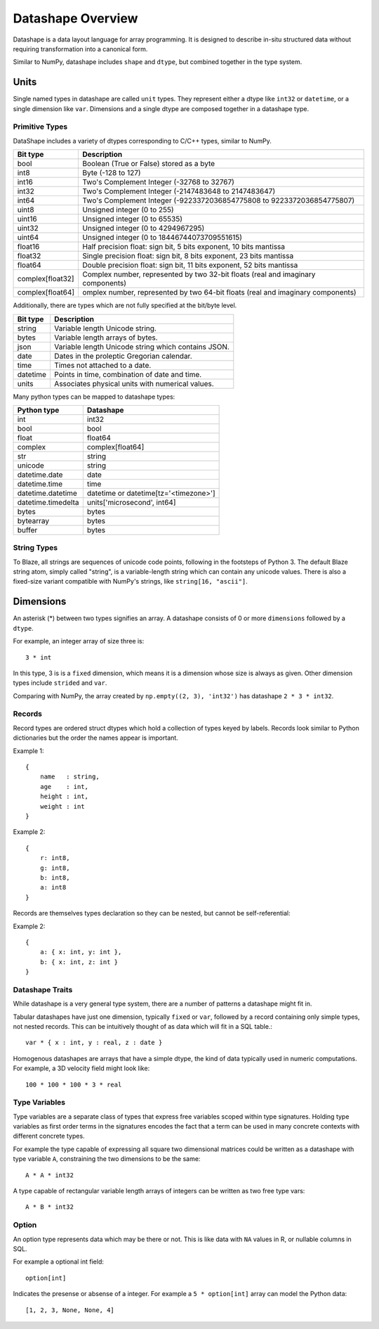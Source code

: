 Datashape Overview
==================

Datashape is a data layout language for array programming. It is designed
to describe in-situ structured data without requiring transformation
into a canonical form.

Similar to NumPy, datashape includes ``shape`` and ``dtype``, but combined
together in the type system. 

Units
-----

Single named types in datashape are called ``unit`` types. They represent
either a dtype like ``int32`` or ``datetime``, or a single dimension
like ``var``. Dimensions and a single dtype are composed together in
a datashape type.

Primitive Types
~~~~~~~~~~~~~~~

DataShape includes a variety of dtypes corresponding to C/C++
types, similar to NumPy.

.. cssclass:: table-striped

================ =========================================================
Bit type         Description
================ =========================================================
bool             Boolean (True or False) stored as a byte
int8             Byte (-128 to 127)
int16            Two's Complement Integer (-32768 to 32767)
int32            Two's Complement Integer (-2147483648 to 2147483647)
int64            Two's Complement Integer (-9223372036854775808 to 9223372036854775807)
uint8            Unsigned integer (0 to 255)
uint16           Unsigned integer (0 to 65535)
uint32           Unsigned integer (0 to 4294967295)
uint64           Unsigned integer (0 to 18446744073709551615)
float16          Half precision float: sign bit, 5 bits exponent,
                 10 bits mantissa
float32          Single precision float: sign bit, 8 bits exponent,
                 23 bits mantissa
float64          Double precision float: sign bit, 11 bits exponent,
                 52 bits mantissa
complex[float32] Complex number, represented by two 32-bit floats (real
                 and imaginary components)
complex[float64] omplex number, represented by two 64-bit floats (real
                 and imaginary components)
================ =========================================================

Additionally, there are types which are not fully specified at the
bit/byte level.

.. cssclass:: table-striped

==========  =========================================================
Bit type    Description
==========  =========================================================
string      Variable length Unicode string.
bytes       Variable length arrays of bytes.
json        Variable length Unicode string which contains JSON.
date        Dates in the proleptic Gregorian calendar.
time        Times not attached to a date.
datetime    Points in time, combination of date and time.
units       Associates physical units with numerical values.
==========  =========================================================

Many python types can be mapped to datashape types:

.. cssclass:: table-striped

==================  =========================================================
Python type         Datashape
==================  =========================================================
int                 int32
bool                bool
float               float64
complex             complex[float64]
str                 string
unicode             string
datetime.date       date
datetime.time       time
datetime.datetime   datetime or datetime[tz='<timezone>']
datetime.timedelta  units['microsecond', int64]
bytes               bytes
bytearray           bytes
buffer              bytes
==================  =========================================================

String Types
~~~~~~~~~~~~

To Blaze, all strings are sequences of unicode code points, following
in the footsteps of Python 3. The default Blaze string atom, simply
called "string", is a variable-length string which can contain any
unicode values. There is also a fixed-size variant compatible with
NumPy's strings, like ``string[16, "ascii"]``.

Dimensions
--------

An asterisk (*) between two types signifies an array. A datashape
consists of 0 or more ``dimensions`` followed by a ``dtype``.

For example, an integer array of size three is::

    3 * int

In this type, 3 is is a ``fixed`` dimension, which means it is a dimension
whose size is always as given. Other dimension types include ``strided``
and ``var``.

Comparing with NumPy, the array created by
``np.empty((2, 3), 'int32')`` has datashape ``2 * 3 * int32``.

Records
~~~~~~~

Record types are ordered struct dtypes which hold a collection of
types keyed by labels. Records look similar to Python
dictionaries but the order the names appear is important.

Example 1::

    {
        name   : string,
        age    : int,
        height : int,
        weight : int
    }

Example 2::

    {
        r: int8,
        g: int8,
        b: int8,
        a: int8
    }

Records are themselves types declaration so they can be nested,
but cannot be self-referential:

Example 2::

    {
        a: { x: int, y: int },
        b: { x: int, z: int }
    }

Datashape Traits
~~~~~~~~~~~~~~~~

While datashape is a very general type system, there are a number
of patterns a datashape might fit in.

Tabular datashapes have just one dimension, typically ``fixed`` or
``var``, followed by a record containing only simple types, not
nested records. This can be intuitively thought of as data which
will fit in a SQL table.::

    var * { x : int, y : real, z : date }

Homogenous datashapes are arrays that have a simple dtype, the kind
of data typically used in numeric computations. For example,
a 3D velocity field might look like::

    100 * 100 * 100 * 3 * real

Type Variables
~~~~~~~~~~~~~~

Type variables are a separate class of types that express free variables
scoped within type signatures. Holding type variables as first order
terms in the signatures encodes the fact that a term can be used in many
concrete contexts with different concrete types.

For example the type capable of expressing all square two dimensional
matrices could be written as a datashape with type variable ``A``,
constraining the two dimensions to be the same::

    A * A * int32

A type capable of rectangular variable length arrays of integers
can be written as two free type vars::

    A * B * int32

Option
~~~~~~

An option type represents data which may be there or not. This is like
data with ``NA`` values in R, or nullable columns in SQL.

For example a optional int field::

    option[int]

Indicates the presense or absense of a integer. For example a
``5 * option[int]`` array can model the Python data:

::

    [1, 2, 3, None, None, 4]


